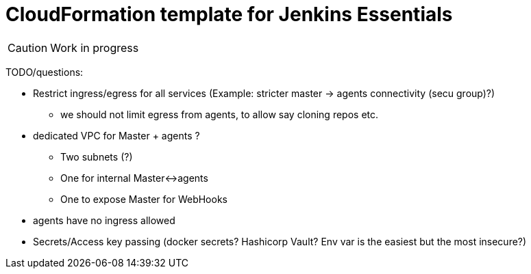 = CloudFormation template for Jenkins Essentials

CAUTION: Work in progress

TODO/questions:

* Restrict ingress/egress for all services
  (Example: stricter master -> agents connectivity (secu group)?)

** we should not limit egress from agents, to allow say cloning repos etc.
* dedicated VPC for Master + agents ?
*** Two subnets (?)
*** One for internal Master<->agents
*** One to expose Master for WebHooks
* agents have no ingress allowed

* Secrets/Access key passing (docker secrets? Hashicorp Vault? Env var is the easiest but the most insecure?)
